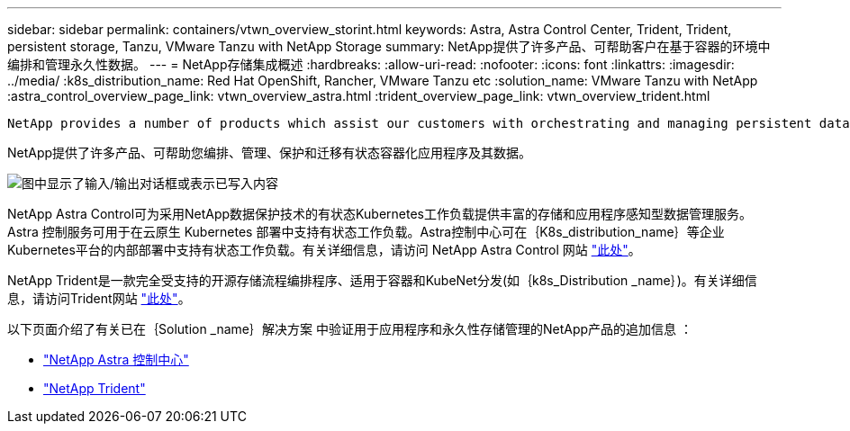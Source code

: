 ---
sidebar: sidebar 
permalink: containers/vtwn_overview_storint.html 
keywords: Astra, Astra Control Center, Trident, Trident, persistent storage, Tanzu, VMware Tanzu with NetApp Storage 
summary: NetApp提供了许多产品、可帮助客户在基于容器的环境中编排和管理永久性数据。 
---
= NetApp存储集成概述
:hardbreaks:
:allow-uri-read: 
:nofooter: 
:icons: font
:linkattrs: 
:imagesdir: ../media/
:k8s_distribution_name: Red Hat OpenShift, Rancher, VMware Tanzu etc
:solution_name: VMware Tanzu with NetApp
:astra_control_overview_page_link: vtwn_overview_astra.html
:trident_overview_page_link: vtwn_overview_trident.html


 NetApp provides a number of products which assist our customers with orchestrating and managing persistent data in container based environments.
[role="normal"]
NetApp提供了许多产品、可帮助您编排、管理、保护和迁移有状态容器化应用程序及其数据。

image:devops_with_netapp_image1.jpg["图中显示了输入/输出对话框或表示已写入内容"]

NetApp Astra Control可为采用NetApp数据保护技术的有状态Kubernetes工作负载提供丰富的存储和应用程序感知型数据管理服务。Astra 控制服务可用于在云原生 Kubernetes 部署中支持有状态工作负载。Astra控制中心可在｛K8s_distribution_name｝等企业Kubernetes平台的内部部署中支持有状态工作负载。有关详细信息，请访问 NetApp Astra Control 网站 https://cloud.netapp.com/astra["此处"]。

NetApp Trident是一款完全受支持的开源存储流程编排程序、适用于容器和KubeNet分发(如｛k8s_Distribution _name｝)。有关详细信息，请访问Trident网站 https://docs.netapp.com/us-en/trident/index.html["此处"]。

以下页面介绍了有关已在｛Solution _name｝解决方案 中验证用于应用程序和永久性存储管理的NetApp产品的追加信息 ：

* link:vtwn_overview_astra.html["NetApp Astra 控制中心"]
* link:vtwn_overview_trident.html["NetApp Trident"]

